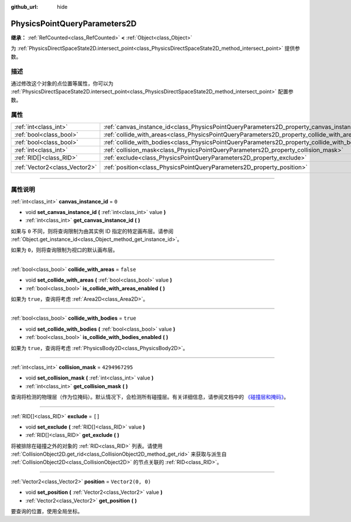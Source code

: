 :github_url: hide

.. DO NOT EDIT THIS FILE!!!
.. Generated automatically from Godot engine sources.
.. Generator: https://github.com/godotengine/godot/tree/master/doc/tools/make_rst.py.
.. XML source: https://github.com/godotengine/godot/tree/master/doc/classes/PhysicsPointQueryParameters2D.xml.

.. _class_PhysicsPointQueryParameters2D:

PhysicsPointQueryParameters2D
=============================

**继承：** :ref:`RefCounted<class_RefCounted>` **<** :ref:`Object<class_Object>`

为 :ref:`PhysicsDirectSpaceState2D.intersect_point<class_PhysicsDirectSpaceState2D_method_intersect_point>` 提供参数。

.. rst-class:: classref-introduction-group

描述
----

通过修改这个对象的点位置等属性，你可以为 :ref:`PhysicsDirectSpaceState2D.intersect_point<class_PhysicsDirectSpaceState2D_method_intersect_point>` 配置参数。

.. rst-class:: classref-reftable-group

属性
----

.. table::
   :widths: auto

   +-------------------------------+----------------------------------------------------------------------------------------------+-------------------+
   | :ref:`int<class_int>`         | :ref:`canvas_instance_id<class_PhysicsPointQueryParameters2D_property_canvas_instance_id>`   | ``0``             |
   +-------------------------------+----------------------------------------------------------------------------------------------+-------------------+
   | :ref:`bool<class_bool>`       | :ref:`collide_with_areas<class_PhysicsPointQueryParameters2D_property_collide_with_areas>`   | ``false``         |
   +-------------------------------+----------------------------------------------------------------------------------------------+-------------------+
   | :ref:`bool<class_bool>`       | :ref:`collide_with_bodies<class_PhysicsPointQueryParameters2D_property_collide_with_bodies>` | ``true``          |
   +-------------------------------+----------------------------------------------------------------------------------------------+-------------------+
   | :ref:`int<class_int>`         | :ref:`collision_mask<class_PhysicsPointQueryParameters2D_property_collision_mask>`           | ``4294967295``    |
   +-------------------------------+----------------------------------------------------------------------------------------------+-------------------+
   | :ref:`RID[]<class_RID>`       | :ref:`exclude<class_PhysicsPointQueryParameters2D_property_exclude>`                         | ``[]``            |
   +-------------------------------+----------------------------------------------------------------------------------------------+-------------------+
   | :ref:`Vector2<class_Vector2>` | :ref:`position<class_PhysicsPointQueryParameters2D_property_position>`                       | ``Vector2(0, 0)`` |
   +-------------------------------+----------------------------------------------------------------------------------------------+-------------------+

.. rst-class:: classref-section-separator

----

.. rst-class:: classref-descriptions-group

属性说明
--------

.. _class_PhysicsPointQueryParameters2D_property_canvas_instance_id:

.. rst-class:: classref-property

:ref:`int<class_int>` **canvas_instance_id** = ``0``

.. rst-class:: classref-property-setget

- void **set_canvas_instance_id** **(** :ref:`int<class_int>` value **)**
- :ref:`int<class_int>` **get_canvas_instance_id** **(** **)**

如果与 ``0`` 不同，则将查询限制为由其实例 ID 指定的特定画布层。请参阅 :ref:`Object.get_instance_id<class_Object_method_get_instance_id>`\ 。

如果为 ``0``\ ，则将查询限制为视口的默认画布层。

.. rst-class:: classref-item-separator

----

.. _class_PhysicsPointQueryParameters2D_property_collide_with_areas:

.. rst-class:: classref-property

:ref:`bool<class_bool>` **collide_with_areas** = ``false``

.. rst-class:: classref-property-setget

- void **set_collide_with_areas** **(** :ref:`bool<class_bool>` value **)**
- :ref:`bool<class_bool>` **is_collide_with_areas_enabled** **(** **)**

如果为 ``true``\ ，查询将考虑 :ref:`Area2D<class_Area2D>`\ 。

.. rst-class:: classref-item-separator

----

.. _class_PhysicsPointQueryParameters2D_property_collide_with_bodies:

.. rst-class:: classref-property

:ref:`bool<class_bool>` **collide_with_bodies** = ``true``

.. rst-class:: classref-property-setget

- void **set_collide_with_bodies** **(** :ref:`bool<class_bool>` value **)**
- :ref:`bool<class_bool>` **is_collide_with_bodies_enabled** **(** **)**

如果为 ``true``\ ，查询将考虑 :ref:`PhysicsBody2D<class_PhysicsBody2D>`\ 。

.. rst-class:: classref-item-separator

----

.. _class_PhysicsPointQueryParameters2D_property_collision_mask:

.. rst-class:: classref-property

:ref:`int<class_int>` **collision_mask** = ``4294967295``

.. rst-class:: classref-property-setget

- void **set_collision_mask** **(** :ref:`int<class_int>` value **)**
- :ref:`int<class_int>` **get_collision_mask** **(** **)**

查询将检测的物理层（作为位掩码）。默认情况下，会检测所有碰撞层。有关详细信息，请参阅文档中的 `《碰撞层和掩码》 <../tutorials/physics/physics_introduction.html#collision-layers-and-masks>`__\ 。

.. rst-class:: classref-item-separator

----

.. _class_PhysicsPointQueryParameters2D_property_exclude:

.. rst-class:: classref-property

:ref:`RID[]<class_RID>` **exclude** = ``[]``

.. rst-class:: classref-property-setget

- void **set_exclude** **(** :ref:`RID[]<class_RID>` value **)**
- :ref:`RID[]<class_RID>` **get_exclude** **(** **)**

将被排除在碰撞之外的对象的 :ref:`RID<class_RID>` 列表。请使用 :ref:`CollisionObject2D.get_rid<class_CollisionObject2D_method_get_rid>` 来获取与派生自 :ref:`CollisionObject2D<class_CollisionObject2D>` 的节点关联的 :ref:`RID<class_RID>`\ 。

.. rst-class:: classref-item-separator

----

.. _class_PhysicsPointQueryParameters2D_property_position:

.. rst-class:: classref-property

:ref:`Vector2<class_Vector2>` **position** = ``Vector2(0, 0)``

.. rst-class:: classref-property-setget

- void **set_position** **(** :ref:`Vector2<class_Vector2>` value **)**
- :ref:`Vector2<class_Vector2>` **get_position** **(** **)**

要查询的位置，使用全局坐标。

.. |virtual| replace:: :abbr:`virtual (本方法通常需要用户覆盖才能生效。)`
.. |const| replace:: :abbr:`const (本方法没有副作用。不会修改该实例的任何成员变量。)`
.. |vararg| replace:: :abbr:`vararg (本方法除了在此处描述的参数外，还能够继续接受任意数量的参数。)`
.. |constructor| replace:: :abbr:`constructor (本方法用于构造某个类型。)`
.. |static| replace:: :abbr:`static (调用本方法无需实例，所以可以直接使用类名调用。)`
.. |operator| replace:: :abbr:`operator (本方法描述的是使用本类型作为左操作数的有效操作符。)`
.. |bitfield| replace:: :abbr:`BitField (这个值是由下列标志构成的位掩码整数。)`
